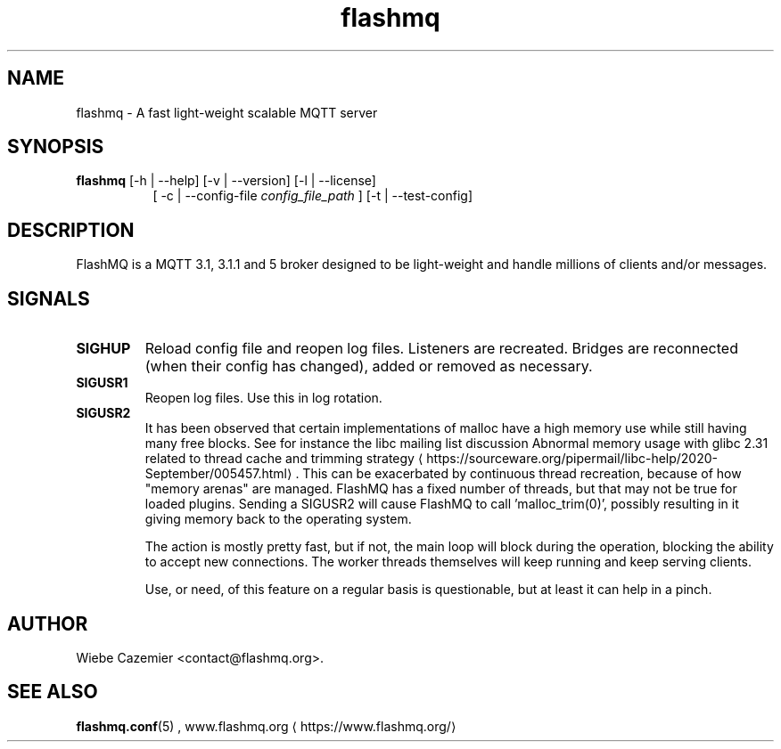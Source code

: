 '\" -*- coding: us-ascii -*-
.if \n(.g .ds T< \\FC
.if \n(.g .ds T> \\F[\n[.fam]]
.de URL
\\$2 \(la\\$1\(ra\\$3
..
.if \n(.g .mso www.tmac
.TH flashmq 1 "8 May 2024" "" ""
.SH NAME
flashmq \- A fast light-weight scalable MQTT server
.SH SYNOPSIS
'nh
.fi
.ad l
\fBflashmq\fR \kx
.if (\nx>(\n(.l/2)) .nr x (\n(.l/5)
'in \n(.iu+\nxu
[-h | --help] [-v | --version] [-l | --license]
.br
[
-c | --config-file 
\fIconfig_file_path\fR
] [-t | --test-config]
'in \n(.iu-\nxu
.ad b
'hy
.SH DESCRIPTION
FlashMQ is a MQTT 3.1, 3.1.1 and 5 broker designed to be light-weight and handle millions of clients and/or messages.
.SH SIGNALS
.TP 
\*(T<\fBSIGHUP\fR\*(T> 
Reload config file and reopen log files. Listeners are recreated. Bridges are reconnected (when their config has changed), added or removed as necessary.
.TP 
\*(T<\fBSIGUSR1\fR\*(T> 
Reopen log files. Use this in log rotation.
.TP 
\*(T<\fBSIGUSR2\fR\*(T> 
It has been observed that certain implementations of malloc have a high memory use while still having many free blocks. See for instance the libc mailing list discussion 
.URL https://sourceware.org/pipermail/libc-help/2020-September/005457.html "Abnormal memory usage with glibc 2.31 related to thread cache and trimming strategy"
\&. This can be exacerbated by continuous thread recreation, because of how "memory arenas" are managed. FlashMQ has a fixed number of threads, but that may not be true for loaded plugins. Sending a SIGUSR2 will cause FlashMQ to call 'malloc_trim(0)', possibly resulting in it giving memory back to the operating system.

The action is mostly pretty fast, but if not, the main loop will block during the operation, blocking the ability to accept new connections. The worker threads themselves will keep running and keep serving clients.

Use, or need, of this feature on a regular basis is questionable, but at least it can help in a pinch.
.SH AUTHOR
Wiebe Cazemier <\*(T<contact@flashmq.org\*(T>>.
.SH "SEE ALSO"
\fBflashmq.conf\fR(5)
, 
.URL https://www.flashmq.org/ www.flashmq.org
